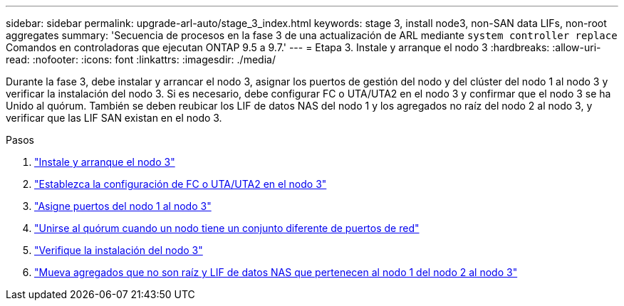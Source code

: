 ---
sidebar: sidebar 
permalink: upgrade-arl-auto/stage_3_index.html 
keywords: stage 3, install node3, non-SAN data LIFs, non-root aggregates 
summary: 'Secuencia de procesos en la fase 3 de una actualización de ARL mediante `system controller replace` Comandos en controladoras que ejecutan ONTAP 9.5 a 9.7.' 
---
= Etapa 3. Instale y arranque el nodo 3
:hardbreaks:
:allow-uri-read: 
:nofooter: 
:icons: font
:linkattrs: 
:imagesdir: ./media/


[role="lead"]
Durante la fase 3, debe instalar y arrancar el nodo 3, asignar los puertos de gestión del nodo y del clúster del nodo 1 al nodo 3 y verificar la instalación del nodo 3. Si es necesario, debe configurar FC o UTA/UTA2 en el nodo 3 y confirmar que el nodo 3 se ha Unido al quórum. También se deben reubicar los LIF de datos NAS del nodo 1 y los agregados no raíz del nodo 2 al nodo 3, y verificar que las LIF SAN existan en el nodo 3.

.Pasos
. link:install_boot_node3.html["Instale y arranque el nodo 3"]
. link:set_fc_or_uta_uta2_config_on_node3.html["Establezca la configuración de FC o UTA/UTA2 en el nodo 3"]
. link:map_ports_node1_node3.html["Asigne puertos del nodo 1 al nodo 3"]
. link:join_quorum_node_has_different_ports_stage3.html["Unirse al quórum cuando un nodo tiene un conjunto diferente de puertos de red"]
. link:verify_node3_installation.html["Verifique la instalación del nodo 3"]
. link:move_non_root_aggr_nas_lifs_node1_from_node2_to_node3.html["Mueva agregados que no son raíz y LIF de datos NAS que pertenecen al nodo 1 del nodo 2 al nodo 3"]

